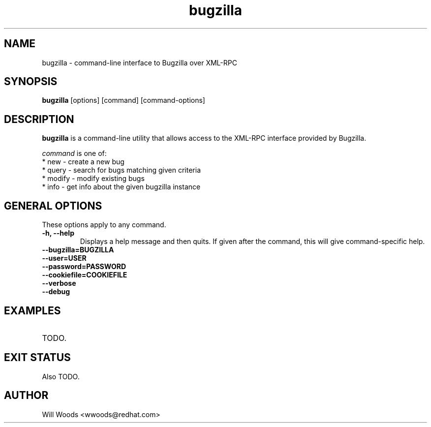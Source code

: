 .TH bugzilla 1  "December 12, 2007" "version 0.1" "USER COMMANDS"
.SH NAME
bugzilla - command-line interface to Bugzilla over XML-RPC
.SH SYNOPSIS
.B bugzilla
[options] [command] [command-options]
.SH DESCRIPTION
.PP
.B bugzilla
is a command-line utility that allows access to the XML-RPC interface provided
by Bugzilla. 
.PP
\fIcommand\fP is one of:
.br
.I \fR * new - create a new bug
.br
.I \fR * query - search for bugs matching given criteria
.br
.I \fR * modify - modify existing bugs
.br
.I \fR * info - get info about the given bugzilla instance
.SH "GENERAL OPTIONS"
These options apply to any command.
.PP
.IP "\fB\-h, \-\-help\fP"
Displays a help message and then quits. If given after the command,
this will give command-specific help.
.IP "\fB\-\-bugzilla=BUGZILLA\fP"
.IP "\fB\-\-user=USER\fP"
.IP "\fB\-\-password=PASSWORD\fP"
.IP "\fB\-\-cookiefile=COOKIEFILE\fP"
.IP "\fB\-\-verbose\fP"
.IP "\fB\-\-debug\fP"
.SH EXAMPLES
.TP
TODO.
.SH EXIT STATUS
Also TODO.
.SH AUTHOR
Will Woods <wwoods@redhat.com>

